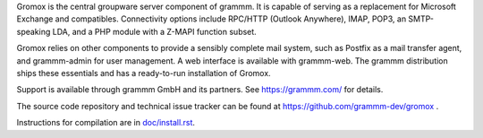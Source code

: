 Gromox is the central groupware server component of grammm. It is capable of
serving as a replacement for Microsoft Exchange and compatibles. Connectivity
options include RPC/HTTP (Outlook Anywhere), IMAP, POP3, an
SMTP-speaking LDA, and a PHP module with a Z-MAPI function subset.

Gromox relies on other components to provide a sensibly complete mail system,
such as Postfix as a mail transfer agent, and grammm-admin for user management.
A web interface is available with grammm-web. The grammm distribution ships
these essentials and has a ready-to-run installation of Gromox.

Support is available through grammm GmbH and its partners.
See https://grammm.com/ for details.

The source code repository and technical issue tracker can be found at
https://github.com/grammm-dev/gromox .

Instructions for compilation are in `doc/install.rst <doc/install.rst>`_.
